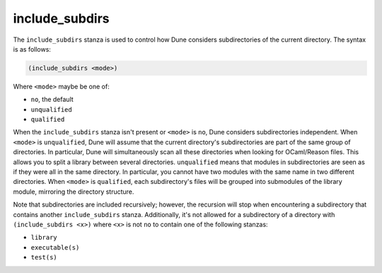 #################
 include_subdirs
#################

The ``include_subdirs`` stanza is used to control how Dune considers
subdirectories of the current directory. The syntax is as follows:

.. code:: dune

   (include_subdirs <mode>)

Where ``<mode>`` maybe be one of:

-  ``no``, the default
-  ``unqualified``
-  ``qualified``

When the ``include_subdirs`` stanza isn't present or ``<mode>`` is
``no``, Dune considers subdirectories independent. When ``<mode>`` is
``unqualified``, Dune will assume that the current directory's
subdirectories are part of the same group of directories. In particular,
Dune will simultaneously scan all these directories when looking for
OCaml/Reason files. This allows you to split a library between several
directories. ``unqualified`` means that modules in subdirectories are
seen as if they were all in the same directory. In particular, you
cannot have two modules with the same name in two different directories.
When ``<mode>`` is ``qualified``, each subdirectory's files will be
grouped into submodules of the library module, mirroring the directory
structure.

Note that subdirectories are included recursively; however, the
recursion will stop when encountering a subdirectory that contains
another ``include_subdirs`` stanza. Additionally, it's not allowed for a
subdirectory of a directory with ``(include_subdirs <x>)`` where ``<x>``
is not ``no`` to contain one of the following stanzas:

-  ``library``
-  ``executable(s)``
-  ``test(s)``
